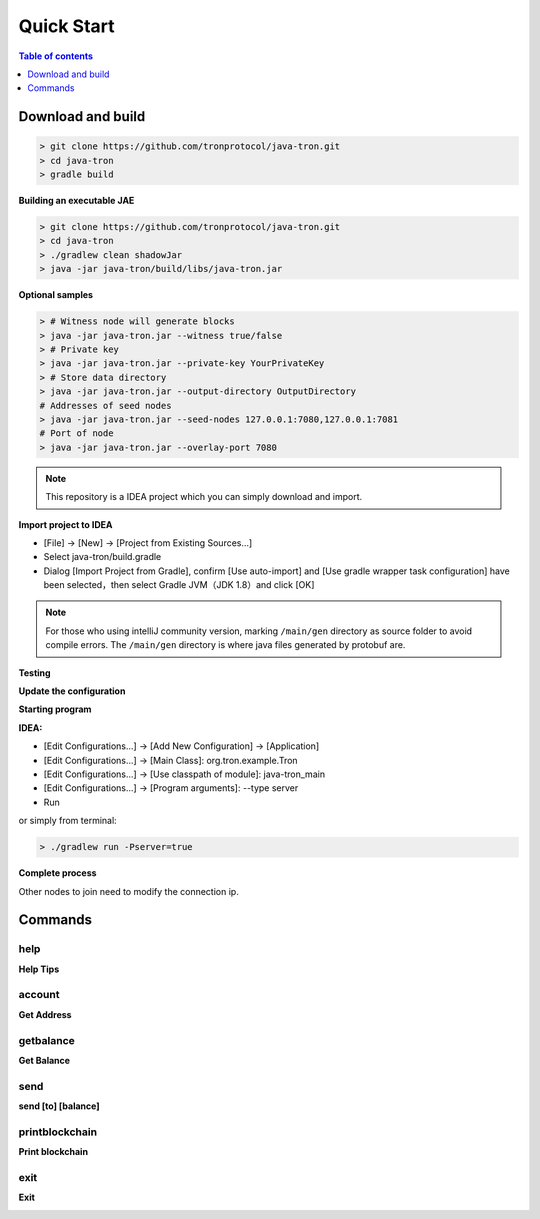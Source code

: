 ===========
Quick Start
===========

.. contents:: Table of contents
    :depth: 1
    :local:

Download and build
------------------

.. code-block:: json

    > git clone https://github.com/tronprotocol/java-tron.git
    > cd java-tron
    > gradle build

**Building an executable JAE**

.. code-block:: json

    > git clone https://github.com/tronprotocol/java-tron.git
    > cd java-tron
    > ./gradlew clean shadowJar
    > java -jar java-tron/build/libs/java-tron.jar

**Optional samples**

.. code-block:: shell

    > # Witness node will generate blocks
    > java -jar java-tron.jar --witness true/false
    > # Private key
    > java -jar java-tron.jar --private-key YourPrivateKey
    > # Store data directory
    > java -jar java-tron.jar --output-directory OutputDirectory
    # Addresses of seed nodes
    > java -jar java-tron.jar --seed-nodes 127.0.0.1:7080,127.0.0.1:7081
    # Port of node
    > java -jar java-tron.jar --overlay-port 7080

.. note::  This repository is a IDEA project which you can simply download and import.

**Import project to IDEA**

* [File] -> [New] -> [Project from Existing Sources...]
* Select java-tron/build.gradle
* Dialog [Import Project from Gradle], confirm [Use auto-import] and [Use gradle wrapper task configuration] have been selected，then select Gradle JVM（JDK 1.8）and click [OK]

.. note:: For those who using intelliJ community version, marking ``/main/gen`` directory as source folder to avoid compile errors. The ``/main/gen`` directory is where java files generated by protobuf are.

**Testing**

**Update the configuration**

**Starting program**

**IDEA:**

* [Edit Configurations...] -> [Add New Configuration] -> [Application]
* [Edit Configurations...] -> [Main Class]: org.tron.example.Tron
* [Edit Configurations...] -> [Use classpath of module]: java-tron_main
* [Edit Configurations...] -> [Program arguments]: --type server
* Run

.. image:: /img/commands/default-set.gif
    :width: 100%

or simply from terminal:

.. code-block:: json

    > ./gradlew run -Pserver=true

**Complete process**

.. image:: /img/commands/process.gif
    :width: 100%

Other nodes to join need to modify the connection ip.

Commands
--------

help
^^^^
**Help Tips**

.. code-block:: json
    > help

.. image:: /img/commands/help.gif
    :width: 100%

account
^^^^^^^
**Get Address**

.. code-block:: json
    > account

.. image:: /img/commands/account.gif
    :width: 100%

getbalance
^^^^^^^^^^
**Get Balance**

.. code-block:: json
    > getbalance

.. image:: /img/commands/getbalance.gif
    :width: 100%

send
^^^^
**send [to] [balance]**

.. code-block:: json
    > send 2cddf5707aefefb199cb16430fb0f6220d460dfe 2

.. image:: /img/commands/send1.gif
    :width: 100%

printblockchain
^^^^^^^^^^^^^^^
**Print blockchain**

.. code-block:: json
    > printblockchain

.. image:: /img/commands/printblockchain.gif
    :width: 100%

exit
^^^^
**Exit**

.. code-block:: json
    > exit

.. image:: /img/commands/exit.gif
    :width: 100%
